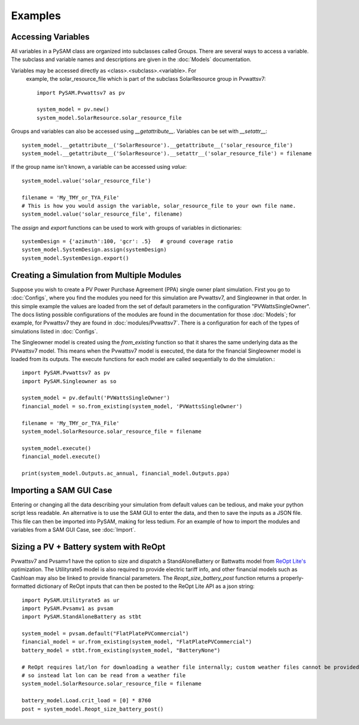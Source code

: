 .. Examples:

Examples
========

Accessing Variables
*******************

All variables in a PySAM class are organized into subclasses called Groups. 
There are several ways to access a variable.  The subclass and variable names 
and descriptions are given in the :doc:`Models` documentation. 

Variables may be accessed directly as <class>.<subclass>.<variable>.  For
 example, the solar_resource_file which is part of the subclass SolarResource
 group in Pvwattsv7::

    import PySAM.Pvwattsv7 as pv

    system_model = pv.new()
    system_model.SolarResource.solar_resource_file


Groups and variables can also be accessed using `__getattribute__`. Variables can be set with `__setattr__`::

    system_model.__getattribute__('SolarResource').__getattribute__('solar_resource_file')
    system_model.__getattribute__('SolarResource').__setattr__('solar_resource_file') = filename


If the group name isn't known, a variable can be accessed using `value`::

    system_model.value('solar_resource_file')
    
    filename = 'My_TMY_or_TYA_File'
    # This is how you would assign the variable, solar_resource_file to your own file name.
    system_model.value('solar_resource_file', filename)


The `assign` and `export` functions can be used to work with groups of variables in dictionaries::

    systemDesign = {'azimuth':100, 'gcr': .5}   # ground coverage ratio
    system_model.SystemDesign.assign(systemDesign)
    system_model.SystemDesign.export()

Creating a Simulation from Multiple Modules
*******************************************


Suppose you wish to create a PV Power Purchase Agreement (PPA) single owner 
plant simulation. First you go to :doc:`Configs`, where you find the modules you 
need for this simulation are Pvwattsv7, and Singleowner in that order.  In this 
simple example the values are loaded from the set of default parameters in the 
configuration "PVWattsSingleOwner".  The docs listing possible configurations of 
the modules are found in the documentation for those :doc:`Models`; for example,
for Pvwattsv7 they are found in :doc:`modules/Pvwattsv7`.  There is a 
configuration for each of the types of simulations listed in :doc:`Configs`.

The Singleowner model is created using the `from_existing` function so that it 
shares the same underlying data as the
PVwattsv7 model.  This means when the Pvwattsv7 model is executed, the data for 
the financial Singleowner model is loaded from its outputs. The execute 
functions for each model are called sequentially to do the simulation.::

    import PySAM.Pvwattsv7 as pv
    import PySAM.Singleowner as so

    system_model = pv.default('PVWattsSingleOwner')
    financial_model = so.from_existing(system_model, 'PVWattsSingleOwner')

    filename = 'My_TMY_or_TYA_File'
    system_model.SolarResource.solar_resource_file = filename

    system_model.execute()
    financial_model.execute()

    print(system_model.Outputs.ac_annual, financial_model.Outputs.ppa)


Importing a SAM GUI Case
************************

Entering or changing all the data describing your simulation from default values
can be tedious, and make your python script less readable.  An alternative is to
use the SAM GUI to enter the data, and then to save the inputs as a JSON file.
This file can then be imported into PySAM, making for less tedium.
For an example of how to import the modules and variables from a SAM GUI Case, see :doc:`Import`.


Sizing a PV + Battery system with ReOpt
***************************************

Pvwattsv7 and Pvsamv1 have the option to size and dispatch a StandAloneBattery 
or Battwatts model from `ReOpt Lite's <https://reopt.nrel.gov/>`_ optimization. 
The Utilityrate5 model is also required to provide electric tariff 
info, and other financial models
such as Cashloan may also be linked to provide financial parameters. The 
`Reopt_size_battery_post` function returns
a properly-formatted dictionary of ReOpt inputs that can then be posted to the 
ReOpt Lite API as a json string::

    import PySAM.Utilityrate5 as ur
    import PySAM.Pvsamv1 as pvsam
    import PySAM.StandAloneBattery as stbt

    system_model = pvsam.default("FlatPlatePVCommercial")
    financial_model = ur.from_existing(system_model, "FlatPlatePVCommercial")
    battery_model = stbt.from_existing(system_model, "BatteryNone")

    # ReOpt requires lat/lon for downloading a weather file internally; custom weather files cannot be provided
    # so instead lat lon can be read from a weather file
    system_model.SolarResource.solar_resource_file = filename

    battery_model.Load.crit_load = [0] * 8760
    post = system_model.Reopt_size_battery_post()



